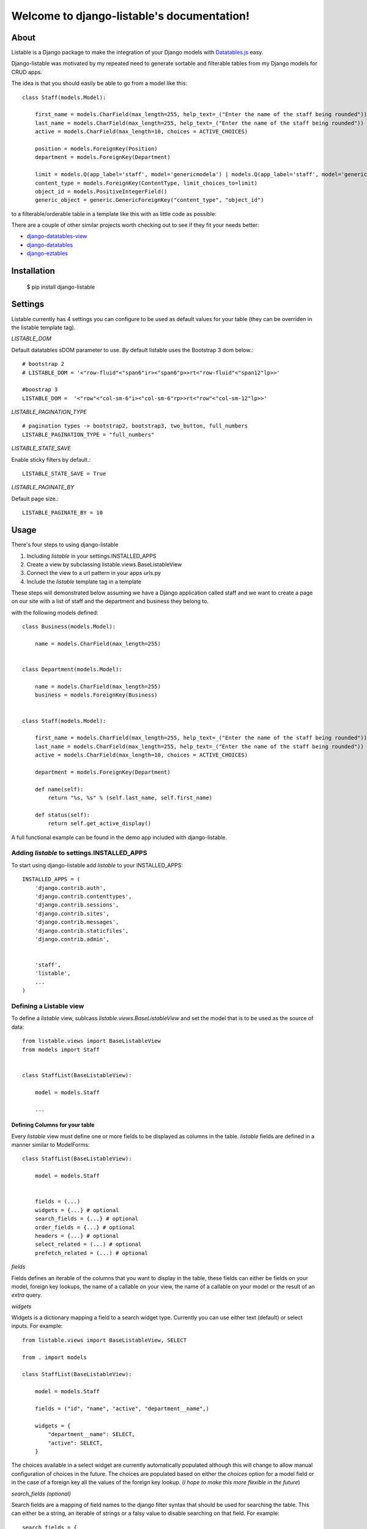 Welcome to django-listable's documentation!
###########################################

.. image:: https://travis-ci.org/randlet/django-listable.svg?branch=master
    :target: https://travis-ci.org/randlet/django-listable


=====
About
=====

Listable is a Django package to make the integration of your Django
models with `Datatables.js <https://datatables.net/>`_ easy.

Django-listable was motivated by my repeated need to generate sortable
and filterable tables from my Django models for CRUD apps.

The idea is that you should easily be able to go from a model like this::

    class Staff(models.Model):

        first_name = models.CharField(max_length=255, help_text=_("Enter the name of the staff being rounded"))
        last_name = models.CharField(max_length=255, help_text=_("Enter the name of the staff being rounded"))
        active = models.CharField(max_length=10, choices = ACTIVE_CHOICES)

        position = models.ForeignKey(Position)
        department = models.ForeignKey(Department)

        limit = models.Q(app_label='staff', model='genericmodela') | models.Q(app_label='staff', model='genericmodelb')
        content_type = models.ForeignKey(ContentType, limit_choices_to=limit)
        object_id = models.PositiveIntegerField()
        generic_object = generic.GenericForeignKey("content_type", "object_id")

to a filterable/orderable table in a template like this with as little code as possible:

.. image:: docs/_static/staff_table.png

There are a couple of other similar projects worth checking out to see if they fit your
needs better:

- `django-datatables-view <https://pypi.python.org/pypi/django-datatables-view>`_
- `django-datatables <https://pypi.python.org/pypi/django-datatables>`_
- `django-eztables <https://github.com/noirbizarre/django-eztables>`_


============
Installation
============

    $ pip install django-listable


========
Settings
========

Listable currently has 4 settings you can configure to be used
as default values for your table (they can be overriden in the listable template tag).

*LISTABLE_DOM*

Default datatables sDOM parameter to use. By default listable uses the Bootstrap 3 dom below.::

    # bootstrap 2
    # LISTABLE_DOM = '<"row-fluid"<"span6"ir><"span6"p>>rt<"row-fluid"<"span12"lp>>'

    #boostrap 3
    LISTABLE_DOM =  '<"row"<"col-sm-6"i><"col-sm-6"rp>>rt<"row"<"col-sm-12"lp>>'


*LISTABLE_PAGINATION_TYPE* ::

    # pagination types -> bootstrap2, bootstrap3, two_button, full_numbers
    LISTABLE_PAGINATION_TYPE = "full_numbers"

*LISTABLE_STATE_SAVE*

Enable sticky filters by default.::

    LISTABLE_STATE_SAVE = True

*LISTABLE_PAGINATE_BY*

Default page size.::

    LISTABLE_PAGINATE_BY = 10


=====
Usage
=====

There's four steps to using django-listable

1. Including `listable` in your settings.INSTALLED_APPS
2. Create a view by subclassing listable.views.BaseListableView
3. Connect the view to a url pattern in your apps urls.py
4. Include the `listable` template tag in a template

These steps will demonstrated below assuming we have
a Django application called staff and we want to create a page on our
site with a list of staff and the department and business they belong to.

with the following models defined::

    class Business(models.Model):

        name = models.CharField(max_length=255)


    class Department(models.Model):

        name = models.CharField(max_length=255)
        business = models.ForeignKey(Business)


    class Staff(models.Model):

        first_name = models.CharField(max_length=255, help_text=_("Enter the name of the staff being rounded"))
        last_name = models.CharField(max_length=255, help_text=_("Enter the name of the staff being rounded"))
        active = models.CharField(max_length=10, choices = ACTIVE_CHOICES)

        department = models.ForeignKey(Department)

        def name(self):
            return "%s, %s" % (self.last_name, self.first_name)

        def status(self):
            return self.get_active_display()

A full functional example can be found in the demo app included with
django-listable.


Adding `listable` to settings.INSTALLED_APPS
--------------------------------------------

To start using django-listable add `listable` to your INSTALLED_APPS::

    INSTALLED_APPS = (
        'django.contrib.auth',
        'django.contrib.contenttypes',
        'django.contrib.sessions',
        'django.contrib.sites',
        'django.contrib.messages',
        'django.contrib.staticfiles',
        'django.contrib.admin',


        'staff',
        'listable',
        ...
    )

Defining a Listable view
------------------------

To define a `listable` view, sublcass `listable.views.BaseListableView`
and set the model  that is to be used as the source of data::

    from listable.views import BaseListableView
    from models import Staff


    class StaffList(BaseListableView):

        model = models.Staff

        ...

Defining Columns for your table
^^^^^^^^^^^^^^^^^^^^^^^^^^^^^^^

Every `listable` view must define one or more fields to be displayed as columns in the table.
`listable` fields are defined in a manner similar to ModelForms::

    class StaffList(BaseListableView):

        model = models.Staff


        fields = (...)
        widgets = {...} # optional
        search_fields = {...} # optional
        order_fields = {...} # optional
        headers = {...} # optional
        select_related = (...) # optional
        prefetch_related = (...) # optional



*fields*

Fields defines an iterable of the columns that you want to display in the table,
these fields can either be fields on your model, foreign key lookups, the name
of a callable on your view, the name of a callable on your model or the result of an *extra*
query.


*widgets*

Widgets is a dictionary mapping a field to a search widget type. Currently you can use
either text (default) or select inputs. For example::

    from listable.views import BaseListableView, SELECT

    from . import models

    class StaffList(BaseListableView):

        model = models.Staff

        fields = ("id", "name", "active", "department__name",)

        widgets = {
            "department__name": SELECT,
            "active": SELECT,
        }

The choices available in a select widget are currently automatically
populated although this will change to allow manual configuration of choices
in the future. The choices are populated based on either the `choices` option
for a model field or in the case of a foreign key all the values of the foreign
key lookup. (*I hope to make this more flexible in the future*)

*search_fields (optional)*

Search fields are a mapping of field names to the django filter syntax that should
be used for searching the table.  This can either be a string, an iterable of
strings or a falsy value to disable searching on that field.  For example::

    search_fields = {
        "name": ("first_name__icontains", "last_name__icontains",),
        "last_name": "last_name__exact",
        "genericname": "genericname__icontains",
        "department__name": False,
    }

if a field is not declared in search_field's it a filter using `icontains` is assumed.

*order_fields (optional)*

Order fields allows you to define how a column should be ordered (similar to
Django's ordering or order_by).  For example::


    order_fields = {
        "name": ("last_name", "first_name",),
    }

*headers (optional)*

Headers is a mapping of field names to the column name to be displayed. For example by default
a field name of `department__business__name` would be converted to "Department Business Name" but that
could be overriden like so::

    headers = {
        "department__business__name": _("Business"),
    }

*select_related*

Allows you to use Django's queryset select_related option for reducing database queries. e.g::

    select_related = ("department", "position", "department__business",)

*prefetch_related*

Allows you to use Django's queryset prefetch_related option for reducing database queries. e.g::

    prefetch_related = ("some_fk__some_field",)


*get_extra*

*Due to a bug with pagination, using an extra query will result in your entire table being loaded into memory before
being paginated :(*

You may define a callable `get_extra` method on your view that should return a dictionary suitable
for use in the Django queryset's `extra` method.  For example::

    def get_extra(self):
        return {select: {'is_recent': "pub_date > '2006-01-01'"}}


A more complex example is given in the "Complete Example" sample below.



Formatting fields
^^^^^^^^^^^^^^^^^

The order in which `listable` tries to find a method for formatting a field for display is as follows:

1. A method on the actual view::

    class StaffList(BaseListableView):

        model = models.Staff

        fields = (..., "name",...)
        def name(self, staff):
            return staff.name()

2. A `get_{field}_display` callable on the model.

3. A callable on the model::

    class Staff(Model):
        ...
        def staff_name(self):
            return "{0} {1}".format(self.first_name, self.last_name)

    class StaffList(BaseListableView):

        model = models.Staff

        fields = (..., "staff_name",...)

4. A field on the model.

A `listable` column is defined using the `listable.views.Column` data structure.
A `Column` is essentially a namedtuple with the following fields (detailed descriptions below):


Including the `listable` template tag in a template
---------------------------------------------------

To include `listable` in your templates you need to load the `listable` template
tags and include the `listable_css`, a placeholder for the listable table
and the listable tag which tells the template the name of the view to wire the table to.::


    {% extends 'base.html' %}

    {% load listable %}

    {% block extra_css %}
        {% listable_css %}
    {% endblock extra_css %}

    {% block content %}
        {{listable_table}}
    {% endblock %}

    {% block extra_js %}
    {% listable 'staff-list'%}
    {% endblock extra_js %}


with the example above requiring a url something like::


    urlpatterns = patterns('',
        url('staff-list/$', views.StaffList.as_view(), name="staff-list"),
    )


Arguments to the listable tag
^^^^^^^^^^^^^^^^^^^^^^^^^^^^^

The listable tag currently has 1 required argument and five optional keyword args.
A full example of the listable template tag looks like::

    {% listable 'staff-list' dom="", save_state=False, pagination_type="", css_table_class="", css_input_class="" %}

*dom*

Overrides the default Datatables sDOM parameter to use. ::

    {% listable 'staff-list' dom='<"row-fluid"<"span6"ir><"span6"p>>rt<"row-fluid"<"span12"lp>>' %}

*pagination_type*

Overrides the default Datatables sDOM parameter to use. ::

    {% listable 'staff-list' pagination_type='bootstrap3' %}

*save_state*

Save state enables/disables sticky filters in `DataTables <Datahttp://www.datatables.net/examples/basic_init/state_save.html>`_.::

    {% listable 'staff-list' save_state=False %}

*css_table_class*

Add a css class to your datatables table e.g.::

    {% listable 'staff-list' css_table_class="striped compact" %}

*css_input_class*

Add a css class to the datatables column filter inputs e.g.::

    {% listable 'staff-list' css_table_class="input-sm" %}


==================
A Complete Example
==================

This is a complete example of a `django-listable` table. It is included
as a demo app under the django-listable/listable-demo/

models.py
---------

::

    ACTIVE = 'active'
    INACTIVE = 'inactive'
    TERMINATED = 'terminated'

    ACTIVE_CHOICES = (
        (ACTIVE, "Active"),
        (INACTIVE, "Inactive"),
        (TERMINATED, "Terminated"),
    )

    ACTIVE_CHOICES_DISPLAY = dict(ACTIVE_CHOICES)


    class Business(models.Model):

        name = models.CharField(max_length=255)
        business_type = models.IntegerField(choices=zip(range(5), range(5)), default=1)

        class Meta:
            verbose_name_plural = "Businesses"

        def __unicode__(self):
            return self.name


    class Department(models.Model):

        name = models.CharField(max_length=255)
        business = models.ForeignKey(Business)

        def __unicode__(self):
            return self.name


    class Position(models.Model):

        name = models.CharField(max_length=255)

        def __unicode__(self):
            return self.name


    class AbstractGeneric(models.Model):

        name = models.CharField(max_length=255)
        description = models.TextField()

        staff = generic.GenericRelation(
            "Staff",
            content_type_field="content_type",
            object_id_field="object_id",
        )

        class Meta:
            abstract = True


    class GenericModelA(AbstractGeneric):

        class Meta:
            verbose_name_plural = "Generic Model A's"

        def __unicode__(self):
            return self.name


    class GenericModelB(AbstractGeneric):

        class Meta:
            verbose_name_plural = "Generic Model B's"

        def __unicode__(self):
            return self.name


    class Staff(models.Model):

        first_name = models.CharField(max_length=255, help_text=_("Enter the name of the staff being rounded"))
        last_name = models.CharField(max_length=255, help_text=_("Enter the name of the staff being rounded"))
        active = models.CharField(max_length=10, choices=ACTIVE_CHOICES)

        position = models.ForeignKey(Position)
        department = models.ForeignKey(Department)

        limit = models.Q(app_label='staff', model='genericmodela') | models.Q(app_label='staff', model='genericmodelb')
        content_type = models.ForeignKey(ContentType, limit_choices_to=limit)
        object_id = models.PositiveIntegerField()
        generic_object = generic.GenericForeignKey("content_type", "object_id")

        class Meta:
            verbose_name_plural = "staff"
            ordering = ("last_name", "first_name",)

        def name(self):
            return "%s, %s" % (self.last_name, self.first_name)

        def status(self):
            return ACTIVE_CHOICES_DISPLAY[self.active]

        def __unicode__(self):
            return self.name()

views.py
--------

::

    class StaffList(BaseListableView):

        model = models.Staff

        fields = (
            "id",
            "name",
            "active",
            "department__name",
            "position__name",
            "department__business__name",
            "department__business__business_type",
            "genericname",
        )

        widgets = {
            "department__business__name": SELECT,
            "department__business__business_type": SELECT,
            "position__name": SELECT,
            "choices": SELECT,
            "active": SELECT,
        }

        search_fields = {
            "name": ("first_name__icontains", "last_name__icontains",),
            "last_name": "last_name__exact",
            "genericname": "genericname__icontains",
            "department__name": "department__name__icontains",
        }

        order_fields = {
            "name": ("last_name", "first_name",),
        }

        headers = {
            "position__name": _("Position"),
            "department__business__name": _("Business"),
            "department__business__business_type": _("Business Type"),
        }

        select_related = ("department", "position", "department__business",)

        def generic(self, obj):
            return obj.generic_object.name

        def name(self, staff):
            return staff.name()

        def get_extra(self):
            cta = ContentType.objects.get_for_model(models.GenericModelA)
            ctb = ContentType.objects.get_for_model(models.GenericModelB)

            extraq = """
            CASE
                WHEN content_type_id = {0}
                    THEN (SELECT name from staff_genericmodela WHERE object_id = staff_genericmodela.id)
                WHEN content_type_id = {1}
                    THEN (SELECT name from staff_genericmodelb WHERE object_id = staff_genericmodelb.id)
            END
            """.format(cta.pk, ctb.pk)

            return {"select": {'genericname': extraq}}


staff_list.html
---------------

::

    {% extends 'base.html' %}

    {% load listable %}

    {% block extra_css %}
        {% listable_css %}
    {% endblock extra_css %}

    {% block content %}
        {{listable_table}}
    {% endblock %}

    {% block extra_js %}
    {% listable 'staff-list' save_state=True %}
    {% endblock extra_js %}

